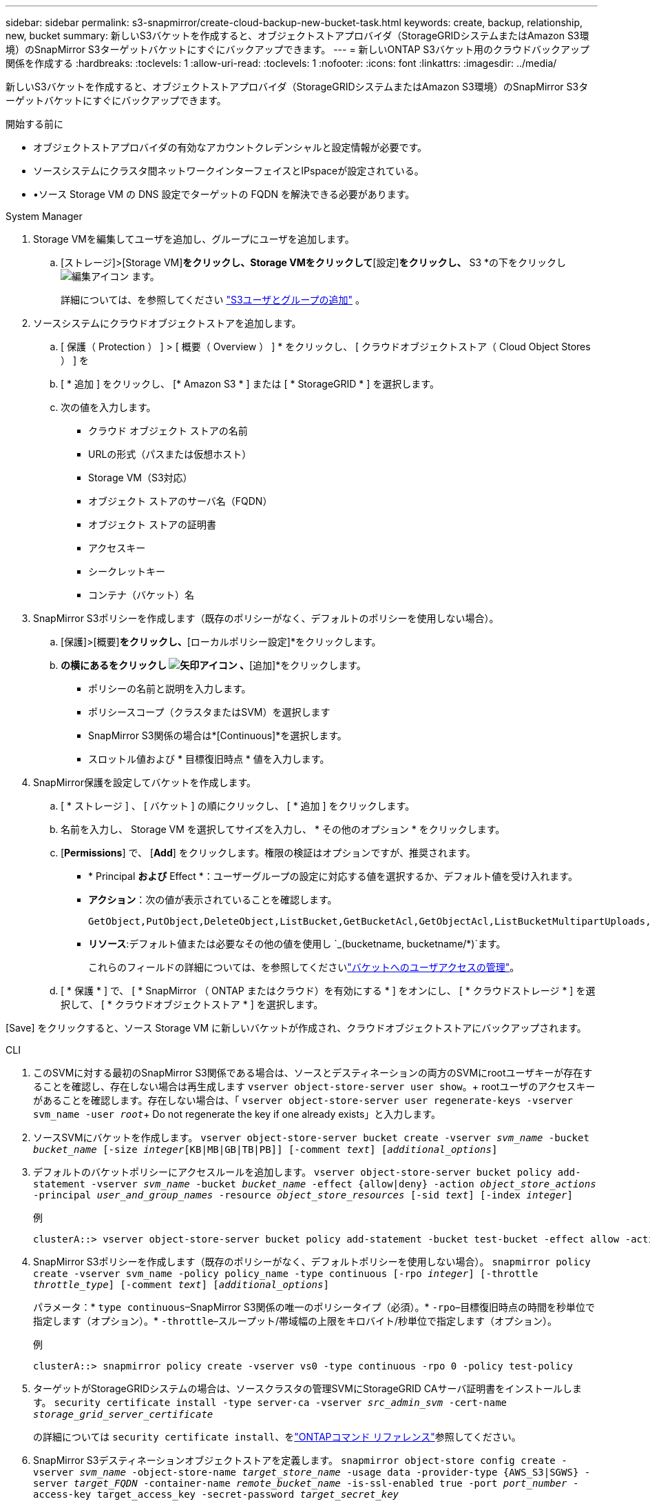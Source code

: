 ---
sidebar: sidebar 
permalink: s3-snapmirror/create-cloud-backup-new-bucket-task.html 
keywords: create, backup, relationship, new, bucket 
summary: 新しいS3バケットを作成すると、オブジェクトストアプロバイダ（StorageGRIDシステムまたはAmazon S3環境）のSnapMirror S3ターゲットバケットにすぐにバックアップできます。 
---
= 新しいONTAP S3バケット用のクラウドバックアップ関係を作成する
:hardbreaks:
:toclevels: 1
:allow-uri-read: 
:toclevels: 1
:nofooter: 
:icons: font
:linkattrs: 
:imagesdir: ../media/


[role="lead"]
新しいS3バケットを作成すると、オブジェクトストアプロバイダ（StorageGRIDシステムまたはAmazon S3環境）のSnapMirror S3ターゲットバケットにすぐにバックアップできます。

.開始する前に
* オブジェクトストアプロバイダの有効なアカウントクレデンシャルと設定情報が必要です。
* ソースシステムにクラスタ間ネットワークインターフェイスとIPspaceが設定されている。
* •ソース Storage VM の DNS 設定でターゲットの FQDN を解決できる必要があります。


[role="tabbed-block"]
====
.System Manager
--
. Storage VMを編集してユーザを追加し、グループにユーザを追加します。
+
.. [ストレージ]>[Storage VM]*をクリックし、Storage VMをクリックして*[設定]*をクリックし、* S3 *の下をクリックし image:icon_pencil.gif["編集アイコン"] ます。
+
詳細については、を参照してください link:../task_object_provision_add_s3_users_groups.html["S3ユーザとグループの追加"] 。



. ソースシステムにクラウドオブジェクトストアを追加します。
+
.. [ 保護（ Protection ） ] > [ 概要（ Overview ） ] * をクリックし、 [ クラウドオブジェクトストア（ Cloud Object Stores ） ] を
.. [ * 追加 ] をクリックし、 [* Amazon S3 * ] または [ * StorageGRID * ] を選択します。
.. 次の値を入力します。
+
*** クラウド オブジェクト ストアの名前
*** URLの形式（パスまたは仮想ホスト）
*** Storage VM（S3対応）
*** オブジェクト ストアのサーバ名（FQDN）
*** オブジェクト ストアの証明書
*** アクセスキー
*** シークレットキー
*** コンテナ（バケット）名




. SnapMirror S3ポリシーを作成します（既存のポリシーがなく、デフォルトのポリシーを使用しない場合）。
+
.. [保護]>[概要]*をクリックし、*[ローカルポリシー設定]*をクリックします。
.. [保護ポリシー]*の横にあるをクリックし image:../media/icon_arrow.gif["矢印アイコン"] 、*[追加]*をクリックします。
+
*** ポリシーの名前と説明を入力します。
*** ポリシースコープ（クラスタまたはSVM）を選択します
*** SnapMirror S3関係の場合は*[Continuous]*を選択します。
*** スロットル値および * 目標復旧時点 * 値を入力します。




. SnapMirror保護を設定してバケットを作成します。
+
.. [ * ストレージ ] 、 [ バケット ] の順にクリックし、 [ * 追加 ] をクリックします。
.. 名前を入力し、 Storage VM を選択してサイズを入力し、 * その他のオプション * をクリックします。
.. [*Permissions*] で、 [*Add*] をクリックします。権限の検証はオプションですが、推奨されます。
+
*** * Principal *および* Effect *：ユーザーグループの設定に対応する値を選択するか、デフォルト値を受け入れます。
*** *アクション*：次の値が表示されていることを確認します。
+
[listing]
----
GetObject,PutObject,DeleteObject,ListBucket,GetBucketAcl,GetObjectAcl,ListBucketMultipartUploads,ListMultipartUploadParts
----
*** *リソース*:デフォルト値または必要なその他の値を使用し `_(bucketname, bucketname/*)`ます。
+
これらのフィールドの詳細については、を参照してくださいlink:../task_object_provision_manage_bucket_access.html["バケットへのユーザアクセスの管理"]。



.. [ * 保護 * ] で、 [ * SnapMirror （ ONTAP またはクラウド）を有効にする * ] をオンにし、 [ * クラウドストレージ * ] を選択して、 [ * クラウドオブジェクトストア * ] を選択します。




[Save] をクリックすると、ソース Storage VM に新しいバケットが作成され、クラウドオブジェクトストアにバックアップされます。

--
.CLI
--
. このSVMに対する最初のSnapMirror S3関係である場合は、ソースとデスティネーションの両方のSVMにrootユーザキーが存在することを確認し、存在しない場合は再生成します
`vserver object-store-server user show`。+ rootユーザのアクセスキーがあることを確認します。存在しない場合は、「
`vserver object-store-server user regenerate-keys -vserver svm_name -user _root_`+ Do not regenerate the key if one already exists」と入力します。
. ソースSVMにバケットを作成します。
`vserver object-store-server bucket create -vserver _svm_name_ -bucket _bucket_name_ [-size _integer_[KB|MB|GB|TB|PB]] [-comment _text_] [_additional_options_]`
. デフォルトのバケットポリシーにアクセスルールを追加します。
`vserver object-store-server bucket policy add-statement -vserver _svm_name_ -bucket _bucket_name_ -effect {allow|deny} -action _object_store_actions_ -principal _user_and_group_names_ -resource _object_store_resources_ [-sid _text_] [-index _integer_]`
+
.例
[listing]
----
clusterA::> vserver object-store-server bucket policy add-statement -bucket test-bucket -effect allow -action GetObject,PutObject,DeleteObject,ListBucket,GetBucketAcl,GetObjectAcl,ListBucketMultipartUploads,ListMultipartUploadParts -principal - -resource test-bucket, test-bucket /*
----
. SnapMirror S3ポリシーを作成します（既存のポリシーがなく、デフォルトポリシーを使用しない場合）。
`snapmirror policy create -vserver svm_name -policy policy_name -type continuous [-rpo _integer_] [-throttle _throttle_type_] [-comment _text_] [_additional_options_]`
+
パラメータ：* `type continuous`–SnapMirror S3関係の唯一のポリシータイプ（必須）。* `-rpo`–目標復旧時点の時間を秒単位で指定します（オプション）。* `-throttle`–スループット/帯域幅の上限をキロバイト/秒単位で指定します（オプション）。

+
.例
[listing]
----
clusterA::> snapmirror policy create -vserver vs0 -type continuous -rpo 0 -policy test-policy
----
. ターゲットがStorageGRIDシステムの場合は、ソースクラスタの管理SVMにStorageGRID CAサーバ証明書をインストールします。
`security certificate install -type server-ca -vserver _src_admin_svm_ -cert-name _storage_grid_server_certificate_`
+
の詳細については `security certificate install`、をlink:https://docs.netapp.com/us-en/ontap-cli/security-certificate-install.html["ONTAPコマンド リファレンス"^]参照してください。

. SnapMirror S3デスティネーションオブジェクトストアを定義します。
`snapmirror object-store config create -vserver _svm_name_ -object-store-name _target_store_name_ -usage data -provider-type {AWS_S3|SGWS} -server _target_FQDN_ -container-name _remote_bucket_name_ -is-ssl-enabled true -port _port_number_ -access-key target_access_key -secret-password _target_secret_key_`
+
パラメータ：* `-object-store-name`–ローカルONTAPシステム上のオブジェクトストアターゲットの名前。* `-usage`–このワークフローで使用し `data`ます。* `-provider-type`– `AWS_S3`および `SGWS`（StorageGRID）ターゲットがサポートされています。* `-server`–ターゲットサーバのFQDNまたはIPアドレス。* `-is-ssl-enabled`–SSLの有効化はオプションですが、推奨されます。+の詳細について `snapmirror object-store config create`は、をlink:https://docs.netapp.com/us-en/ontap-cli/snapmirror-object-store-config-create.html["ONTAPコマンド リファレンス"^]参照してください。

+
.例
[listing]
----
src_cluster::> snapmirror object-store config create -vserver vs0 -object-store-name sgws-store -usage data -provider-type SGWS -server sgws.example.com -container-name target-test-bucket -is-ssl-enabled true -port 443 -access-key abc123 -secret-password xyz890
----
. SnapMirror S3関係を作成します。
`snapmirror create -source-path _svm_name_:/bucket/_bucket_name_ -destination-path _object_store_name_:/objstore -policy _policy_name_`
+
パラメータ：* `-destination-path`-前の手順で作成したオブジェクトストアの名前と固定値 `objstore`。+ 作成したポリシーを使用することも、デフォルトをそのまま使用することもできます。

+
.例
[listing]
----
src_cluster::> snapmirror create -source-path vs0:/bucket/test-bucket -destination-path sgws-store:/objstore -policy test-policy
----
. ミラーリングがアクティブであることを確認します。
`snapmirror show -policy-type continuous -fields status`


--
====